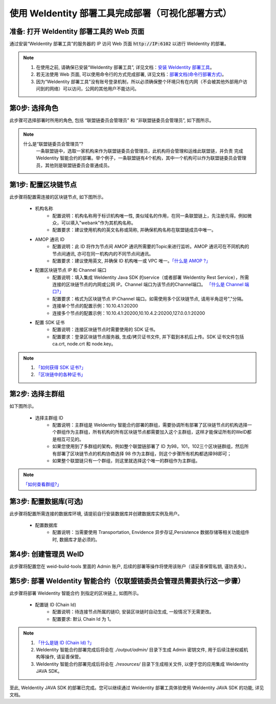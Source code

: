 .. role:: raw-html-m2r(raw)
   :format: html

.. _deploy-via-web:

使用 WeIdentity 部署工具完成部署（可视化部署方式）
=====================================================================

准备: 打开 WeIdentity 部署工具的 Web 页面
""""""""""""""""""""""""""""""""""""""""""""""""""""""

通过安装“WeIdentity 部署工具”的服务器的 IP 访问 Web 页面 :code:`http://IP:6102` 以进行 WeIdentity 的部署。

.. note::
     1. 在使用之前, 请确保已安装“WeIdentity 部署工具”, 详见文档：\ `安装 WeIdentity 部署工具 <./weidentity-installation.html>`_\。
     2. 若无法使用 Web 页面, 可以使用命令行的方式完成部署, 详见文档：\ `部署文档(命令行部署方式) <./deploy-via-commandline.html>`_\。
     3. 因为“WeIdentity 部署工具”没有账号登录机制，所以必须确保整个环境只有在内网（不会被其他外部用户访问到的网络）可以访问，公网的其他用户不能访问。

第0步: 选择角色
"""""""""""""""""""""""""""

此步骤可选择部署时所用的角色, 包括 “联盟链委员会管理员” 和 “非联盟链委员会管理员”, 如下图所示。

   .. image:: images/deploy-via-web-guide-choose-role.png
      :alt: deploy-via-web-guide-choose-role.png

.. note::
     什么是“联盟链委员会管理员”?
       一条联盟链中，选取一家机构来作为联盟链委员会管理员，此机构将会管理和运维此联盟链，并负责
       完成 WeIdentity 智能合约的部署。举个例子，一条联盟链有4个机构，其中一个机构可以作为联盟链委员会管理员，其他则是联盟链委员会普通成员。

第1步: 配置区块链节点
"""""""""""""""""""""""""""

此步骤将配置需连接的区块链节点, 如下图所示。

   .. image:: images/deploy-via-web-guide-setup-blockchain.png
      :alt: deploy-via-web-guide-setup-blockchain.png

   - 机构名称
      * 配置说明：机构名称用于标识机构唯一性, 类似域名的作用，在同一条联盟链上，先注册先得。例如微众，可以填入"webank"作为其机构名称。
      * 配置要求：建议使用机构的英文名称或简称, 并确保机构名称在联盟链成员中唯一。

   - AMOP 通讯 ID
      * 配置说明：此 ID 将作为节点间 AMOP 通讯所需要的Topic来进行监听。AMOP 通讯可在不同机构的节点间通讯, 亦可在同一机构内的不同节点间通讯。
      * 配置要求：建议使用英文, 并确保 ID 机构唯一或 VPC 唯一。\ `「什么是 AMOP ?」 <https://fisco-bcos-documentation.readthedocs.io/zh_CN/latest/docs/manual/amop_protocol.html?highlight=amop>`_\

   .. - 配置部署环境
      * 配置说明：目前支持三种部署环境, 生产环境, 测试环境和开发环境。不同环境可使用同一条区块链, 亦可各自使用独立的链。
      * 配置要求：请根据实际需要选择, 并确保联盟链成员的环境一致。

   - 配置区块链节点 IP 和 Channel 端口
      * 配置说明：填入集成 WeIdentity Java SDK 的service（或者部署 WeIdentity Rest Service），所需连接的区块链节点的内网或公网 IP。Channel 端口为该节点的Channel端口。 \ `「什么是 Channel 端口?」 <https://mp.weixin.qq.com/s/XZ0pXEELaj8kXHo32UFprg>`_\
      * 配置要求：格式为区块链节点 IP:Channel 端口。如需使用多个区块链节点, 请用半角逗号","分隔。
      * 连接单个节点的配置示例：10.10.4.1:20200
      * 连接多个节点的配置示例：10.10.4.1:20200,10.10.4.2:20200,127.0.0.1:20200

   - 配置 SDK 证书
      * 配置说明：连接区块链节点时需要使用的 SDK 证书。
      * 配置要求：登录区块链节点服务器, 生成/拷贝证书文件, 并下载到本机后上传。SDK 证书文件包括 ca.crt, node.crt 和 node.key。

.. note::
     1. \ `「如何获得 SDK 证书?」 <https://fisco-bcos-documentation.readthedocs.io/zh_CN/latest/docs/enterprise_tools/operation.html#get-sdk-file>`_\
     2. \ `「区块链中的各种证书」 <https://fisco-bcos-documentation.readthedocs.io/zh_CN/latest/docs/manual/certificates.html>`_\

第2步: 选择主群组
"""""""""""""""""""""""""""

如下图所示。

   .. image:: images/deploy-via-web-guide-choose-group-id.png
      :alt: deploy-via-web-guide-choose-group-id.png

   - 选择主群组 ID
      * 配置说明：主群组是 WeIdentity 智能合约部署的群组，需要协调所有部署了区块链节点的机构选择一个群组作为主群组，所有机构的所有区块链节点都需要加入这个主群组，这样才能保证所有的WeID都是相互可见的。
      * 如果您使用到了多群组的架构，例如整个联盟链部署了 ID 为98，101，102三个区块链群组，然后所有部署了区块链节点的机构协商选择 98 作为主群组，则这个步骤所有机构都选择98即可；
      * 如果整个联盟链只有一个群组，则这里就选择这个唯一的群组作为主群组。

.. note::
   \ `「如何查看群组?」 <https://fisco-bcos-documentation.readthedocs.io/zh_CN/latest/docs/manual/console.html#getgrouplist>`_\

第3步: 配置数据库(可选)
"""""""""""""""""""""""""""

此步骤将配置所需连接的数据库环境, 请提前自行安装数据库并创建数据库实例及用户。

   - 配置数据库
      * 配置说明：当需要使用 Transportation, Envidence 异步存证,Persistence 数据存储等相关功能组件时, 数据库才是必须的。

   .. image:: images/deploy-via-web-guide-setup-database.png
      :alt: deploy-via-web-guide-setup-database.png

第4步: 创建管理员 WeID
""""""""""""""""""""""""""""""""""""""""""

此步骤将配置您在 weid-build-tools 里面的 Admin 账户, 后续的部署等操作将使用该账户（请妥善保管私钥, 谨防丢失）。

   .. image:: images/deploy-via-web-guide-create-admin-weid.png
      :alt: deploy-via-web-guide-create-admin-weid.png

第5步: 部署 WeIdentity 智能合约（仅联盟链委员会管理员需要执行这一步骤）
""""""""""""""""""""""""""""""""""""""""""""""""""""""""""""""""""""

此步骤将部署 WeIdentity 智能合约 到指定的区块链上, 如图所示。

   .. image:: images/deploy-via-web-guide-deploy-weid-contract.png
      :alt: deploy-via-web-guide-deploy-weid-contract.png

   - 配置链 ID (Chain Id)
         * 配置说明：待连接节点所属的链ID, 安装区块链时自动生成, 一般情况下无需更改。
         * 配置要求: 默认 Chain Id 为 1。

.. note::
   1. \ `「什么是链 ID (Chain Id) ?」 <https://fisco-bcos-documentation.readthedocs.io/zh_CN/latest/docs/sdk/go_sdk/env_conf.html?highlight=%E9%93%BEid#id6>`_\
   2. WeIdentity 智能合约部署完成后将会在 `./output/admin/` 目录下生成 Admin 密钥文件, 用于后续注册权威机构等操作, 请妥善保管。
   3. WeIdentity 智能合约部署完成后将会在 `./resources/` 目录下生成相关文件, 以便于您的应用集成 WeIdentity JAVA SDK。

至此, WeIdentity JAVA SDK 的部署已完成。您可以继续通过 WeIdentity 部署工具体验使用 WeIdentity JAVA SDK 的功能, 详见文档。
